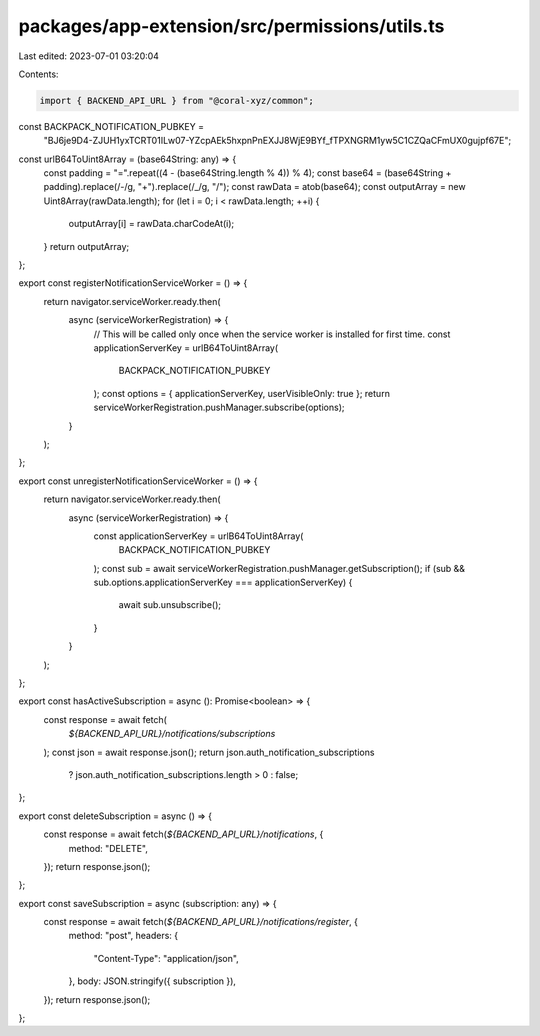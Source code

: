 packages/app-extension/src/permissions/utils.ts
===============================================

Last edited: 2023-07-01 03:20:04

Contents:

.. code-block:: ts

    import { BACKEND_API_URL } from "@coral-xyz/common";

const BACKPACK_NOTIFICATION_PUBKEY =
  "BJ6je9D4-ZJUH1yxTCRT01ILw07-YZcpAEk5hxpnPnEXJJ8WjE9BYf_fTPXNGRM1yw5C1CZQaCFmUX0gujpf67E";

const urlB64ToUint8Array = (base64String: any) => {
  const padding = "=".repeat((4 - (base64String.length % 4)) % 4);
  const base64 = (base64String + padding).replace(/-/g, "+").replace(/_/g, "/");
  const rawData = atob(base64);
  const outputArray = new Uint8Array(rawData.length);
  for (let i = 0; i < rawData.length; ++i) {
    outputArray[i] = rawData.charCodeAt(i);
  }
  return outputArray;
};

export const registerNotificationServiceWorker = () => {
  return navigator.serviceWorker.ready.then(
    async (serviceWorkerRegistration) => {
      // This will be called only once when the service worker is installed for first time.
      const applicationServerKey = urlB64ToUint8Array(
        BACKPACK_NOTIFICATION_PUBKEY
      );
      const options = { applicationServerKey, userVisibleOnly: true };
      return serviceWorkerRegistration.pushManager.subscribe(options);
    }
  );
};

export const unregisterNotificationServiceWorker = () => {
  return navigator.serviceWorker.ready.then(
    async (serviceWorkerRegistration) => {
      const applicationServerKey = urlB64ToUint8Array(
        BACKPACK_NOTIFICATION_PUBKEY
      );
      const sub = await serviceWorkerRegistration.pushManager.getSubscription();
      if (sub && sub.options.applicationServerKey === applicationServerKey) {
        await sub.unsubscribe();
      }
    }
  );
};

export const hasActiveSubscription = async (): Promise<boolean> => {
  const response = await fetch(
    `${BACKEND_API_URL}/notifications/subscriptions`
  );
  const json = await response.json();
  return json.auth_notification_subscriptions
    ? json.auth_notification_subscriptions.length > 0
    : false;
};

export const deleteSubscription = async () => {
  const response = await fetch(`${BACKEND_API_URL}/notifications`, {
    method: "DELETE",
  });
  return response.json();
};

export const saveSubscription = async (subscription: any) => {
  const response = await fetch(`${BACKEND_API_URL}/notifications/register`, {
    method: "post",
    headers: {
      "Content-Type": "application/json",
    },
    body: JSON.stringify({ subscription }),
  });
  return response.json();
};


